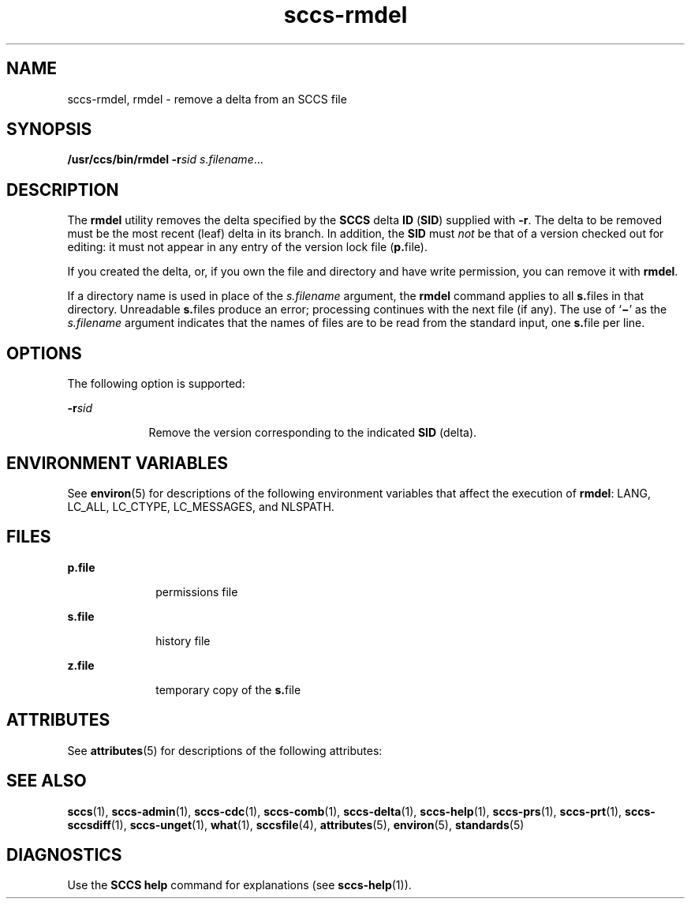 '\" te
.\" CDDL HEADER START
.\"
.\" The contents of this file are subject to the terms of the
.\" Common Development and Distribution License (the "License").  
.\" You may not use this file except in compliance with the License.
.\"
.\" You can obtain a copy of the license at usr/src/OPENSOLARIS.LICENSE
.\" or http://www.opensolaris.org/os/licensing.
.\" See the License for the specific language governing permissions
.\" and limitations under the License.
.\"
.\" When distributing Covered Code, include this CDDL HEADER in each
.\" file and include the License file at usr/src/OPENSOLARIS.LICENSE.
.\" If applicable, add the following below this CDDL HEADER, with the
.\" fields enclosed by brackets "[]" replaced with your own identifying
.\" information: Portions Copyright [yyyy] [name of copyright owner]
.\"
.\" CDDL HEADER END
.\" Copyright (c) 1999, Sun Microsystems, Inc.
.TH sccs-rmdel 1 "1 Nov 1999" "SunOS 5.11" "User Commands"
.SH NAME
sccs-rmdel, rmdel \- remove a delta from an SCCS file
.SH SYNOPSIS
.LP
.nf
\fB/usr/ccs/bin/rmdel\fR \fB-r\fR\fIsid\fR \fIs.filename\fR...
.fi

.SH DESCRIPTION
.LP
The \fBrmdel\fR utility removes the delta specified by the \fBSCCS\fR delta \fBID\fR (\fBSID\fR) supplied with \fB-r\fR. The delta to be removed must be the most recent (leaf) delta in its branch. In addition, the \fBSID\fR must \fInot\fR be that of a version checked out for editing: it must not appear in any entry of the version lock file (\fBp.\fRfile).
.LP
If you created the delta, or, if you own the file and directory and have write permission, you can remove it with \fBrmdel\fR.
.LP
If a directory name is used in place of the \fIs.filename\fR argument, the \fBrmdel\fR command applies to all \fBs.\fRfiles in that directory. Unreadable \fBs.\fRfiles produce an error; processing continues with the next file (if any). The use of `\fB\(mi\fR' as the \fIs.filename\fR argument indicates that the names of files are to be read from the standard input, one \fBs.\fRfile per
line.
.SH OPTIONS
.LP
The following option is supported:
.sp
.ne 2
.mk
.na
\fB\fB-r\fR\fIsid\fR\fR
.ad
.RS 9n
.rt  
Remove the version corresponding to the indicated \fBSID\fR (delta).
.RE

.SH ENVIRONMENT VARIABLES
.LP
See \fBenviron\fR(5) for descriptions of the following environment variables that affect the execution of \fBrmdel\fR: LANG, LC_ALL, LC_CTYPE, LC_MESSAGES, and NLSPATH.
.SH FILES
.sp
.ne 2
.mk
.na
\fB\fBp.\fR\fBfile\fR\fR
.ad
.RS 10n
.rt  
permissions file
.RE

.sp
.ne 2
.mk
.na
\fB\fBs.\fR\fBfile\fR\fR
.ad
.RS 10n
.rt  
history file
.RE

.sp
.ne 2
.mk
.na
\fB\fBz.\fR\fBfile\fR\fR
.ad
.RS 10n
.rt  
temporary copy of the \fBs.\fRfile
.RE

.SH ATTRIBUTES
.LP
See \fBattributes\fR(5) for descriptions of the following attributes:
.sp

.sp
.TS
tab() box;
cw(2.75i) |cw(2.75i) 
lw(2.75i) |lw(2.75i) 
.
ATTRIBUTE TYPEATTRIBUTE VALUE
_
AvailabilitySUNWsprot
_
Interface StabilityStandard
.TE

.SH SEE ALSO
.LP
\fBsccs\fR(1), \fBsccs-admin\fR(1), \fBsccs-cdc\fR(1), \fBsccs-comb\fR(1), \fBsccs-delta\fR(1), \fBsccs-help\fR(1), \fBsccs-prs\fR(1), \fBsccs-prt\fR(1), \fBsccs-sccsdiff\fR(1), \fBsccs-unget\fR(1), \fBwhat\fR(1), \fBsccsfile\fR(4), \fBattributes\fR(5), \fBenviron\fR(5), \fBstandards\fR(5)
.SH DIAGNOSTICS
.LP
Use the \fBSCCS\fR \fBhelp\fR command for explanations (see \fBsccs-help\fR(1)).
